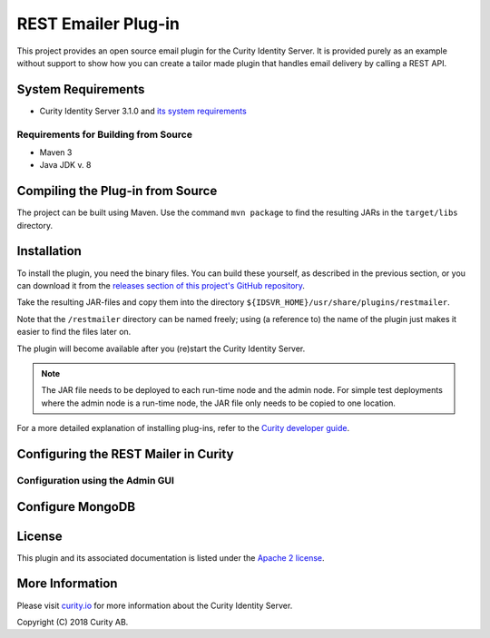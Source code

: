 REST Emailer Plug-in
====================

.. image:: https://travis-ci.org/curityio/rest-mailer.svg?branch=dev
     :target: https://travis-ci.org/curityio/rest-mailer

This project provides an open source email plugin for the Curity Identity Server. It is provided purely as an example without support to show how you can create a tailor made plugin that handles email delivery by calling a REST API.

System Requirements
~~~~~~~~~~~~~~~~~~~
* Curity Identity Server 3.1.0 and `its system requirements <https://developer.curity.io/docs/latest/system-admin-guide/system-requirements.html>`_

Requirements for Building from Source
"""""""""""""""""""""""""""""""""""""
* Maven 3
* Java JDK v. 8

Compiling the Plug-in from Source
~~~~~~~~~~~~~~~~~~~~~~~~~~~~~~~~~
The project can be built using Maven. Use the command ``mvn package`` to find the resulting JARs in the ``target/libs`` directory.

Installation
~~~~~~~~~~~~
To install the plugin, you need the binary files. You can build these yourself, as described in the previous section, or
you can download it from the `releases section of this project's GitHub repository <https://github.com/curityio/rest-mailer/releases>`_.

Take the resulting JAR-files and copy them into the directory ``${IDSVR_HOME}/usr/share/plugins/restmailer``.

Note that the ``/restmailer`` directory can be named freely; using (a reference to) the name of the plugin just makes it
easier to find the files later on.

The plugin will become available after you (re)start the Curity Identity Server.

.. note::

    The JAR file needs to be deployed to each run-time node and the admin node. For simple test deployments where the admin node is a run-time node, the JAR file only needs to be copied to one location.

For a more detailed explanation of installing plug-ins, refer to the `Curity developer guide <https://developer.curity.io/docs/latest/developer-guide/plugins/index.html#plugin-installation>`_.

Configuring the REST Mailer in Curity
~~~~~~~~~~~~~~~~~~~~~~~~~~~~~~~~~~~~~

Configuration using the Admin GUI
"""""""""""""""""""""""""""""""""



Configure MongoDB
~~~~~~~~~~~~~~~~~


License
~~~~~~~

This plugin and its associated documentation is listed under the `Apache 2 license <LICENSE>`_.

More Information
~~~~~~~~~~~~~~~~

Please visit `curity.io <https://curity.io/>`_ for more information about the Curity Identity Server.

Copyright (C) 2018 Curity AB.
